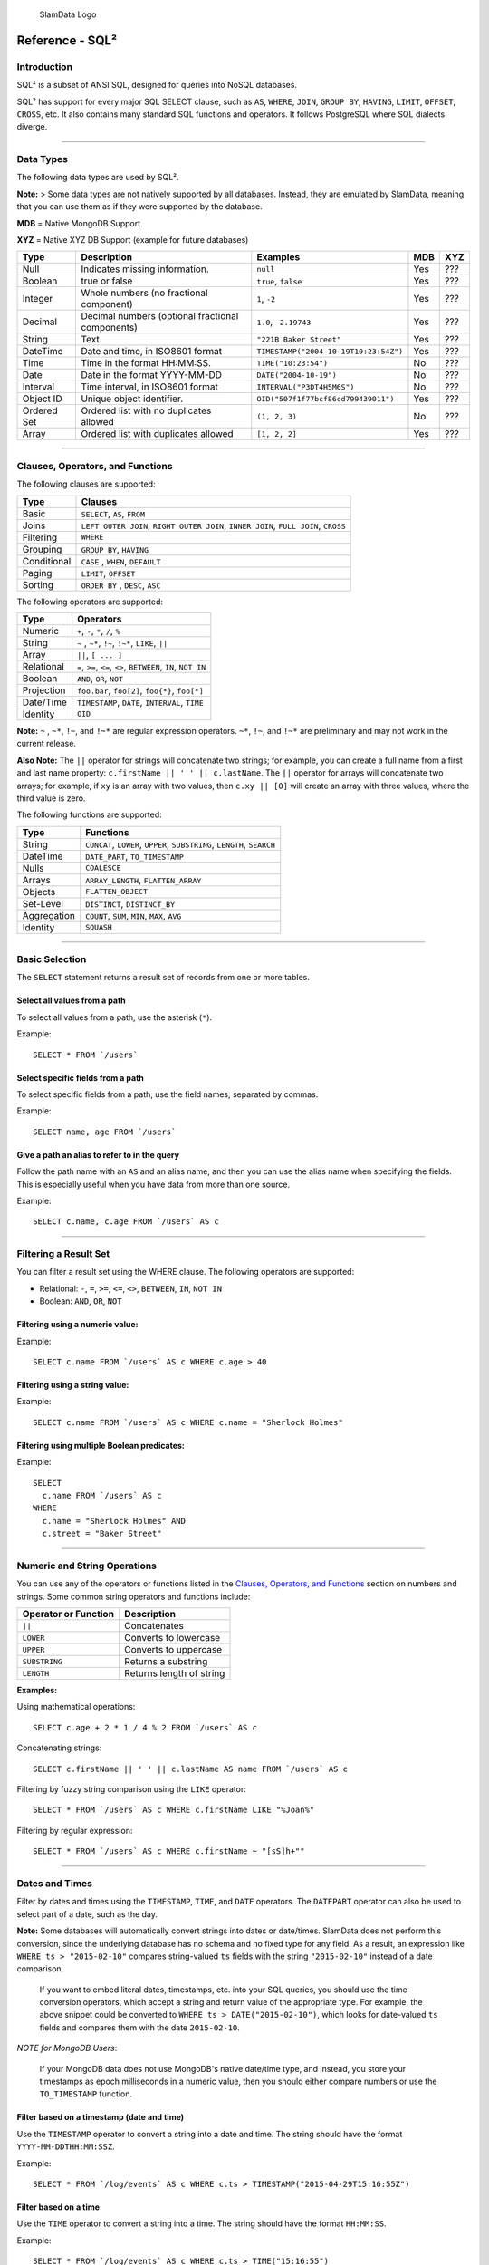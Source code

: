 .. figure:: images/white-logo.png
   :alt: SlamData Logo

   SlamData Logo

Reference - SQL²
================

Introduction
------------

SQL² is a subset of ANSI SQL, designed for queries into NoSQL databases.

SQL² has support for every major SQL SELECT clause, such as ``AS``,
``WHERE``, ``JOIN``, ``GROUP BY``, ``HAVING``, ``LIMIT``, ``OFFSET``,
``CROSS``, etc. It also contains many standard SQL functions and
operators. It follows PostgreSQL where SQL dialects diverge.

--------------

Data Types
----------

The following data types are used by SQL².

**Note:** > Some data types are not natively supported by all databases.
Instead, they are emulated by SlamData, meaning that you can use them as
if they were supported by the database.

**MDB** = Native MongoDB Support

**XYZ** = Native XYZ DB Support (example for future databases)

+----------+-----------------------------------+---------------------------------------+-----+-----+
| Type     | Description                       | Examples                              | MDB | XYZ |
+==========+===================================+=======================================+=====+=====+
| Null     | Indicates missing information.    | ``null``                              | Yes | ??? |
+----------+-----------------------------------+---------------------------------------+-----+-----+
| Boolean  | true or false                     | ``true``, ``false``                   | Yes | ??? |
+----------+-----------------------------------+---------------------------------------+-----+-----+
| Integer  | Whole numbers (no fractional      | ``1``, ``-2``                         | Yes | ??? |
|          | component)                        |                                       |     |     |
+----------+-----------------------------------+---------------------------------------+-----+-----+
| Decimal  | Decimal numbers (optional         | ``1.0``, ``-2.19743``                 | Yes | ??? |
|          | fractional components)            |                                       |     |     |
+----------+-----------------------------------+---------------------------------------+-----+-----+
| String   | Text                              | ``"221B Baker Street"``               | Yes | ??? |
+----------+-----------------------------------+---------------------------------------+-----+-----+
| DateTime | Date and time, in ISO8601 format  | ``TIMESTAMP("2004-10-19T10:23:54Z")`` | Yes | ??? |
+----------+-----------------------------------+---------------------------------------+-----+-----+
| Time     | Time in the format HH:MM:SS.      | ``TIME("10:23:54")``                  | No  | ??? |
+----------+-----------------------------------+---------------------------------------+-----+-----+
| Date     | Date in the format YYYY-MM-DD     | ``DATE("2004-10-19")``                | No  | ??? |
+----------+-----------------------------------+---------------------------------------+-----+-----+
| Interval | Time interval, in ISO8601 format  | ``INTERVAL("P3DT4H5M6S")``            | No  | ??? |
+----------+-----------------------------------+---------------------------------------+-----+-----+
| Object ID| Unique object identifier.         | ``OID("507f1f77bcf86cd799439011")``   | Yes | ??? |
+----------+-----------------------------------+---------------------------------------+-----+-----+
| Ordered  | Ordered list with no duplicates   | ``(1, 2, 3)``                         | No  | ??? |
| Set      | allowed                           |                                       |     |     |
+----------+-----------------------------------+---------------------------------------+-----+-----+
| Array    | Ordered list with duplicates      | ``[1, 2, 2]``                         | Yes | ??? |
|          | allowed                           |                                       |     |     |
+----------+-----------------------------------+---------------------------------------+-----+-----+

--------------

Clauses, Operators, and Functions
---------------------------------

The following clauses are supported:

+---------------+---------------------------------------------------------------------------------------+
| Type          | Clauses                                                                               |
+===============+=======================================================================================+
| Basic         | ``SELECT``, ``AS``, ``FROM``                                                          |
+---------------+---------------------------------------------------------------------------------------+
| Joins         | ``LEFT OUTER JOIN``, ``RIGHT OUTER JOIN``, ``INNER JOIN``, ``FULL JOIN``, ``CROSS``   |
+---------------+---------------------------------------------------------------------------------------+
| Filtering     | ``WHERE``                                                                             |
+---------------+---------------------------------------------------------------------------------------+
| Grouping      | ``GROUP BY``, ``HAVING``                                                              |
+---------------+---------------------------------------------------------------------------------------+
| Conditional   | ``CASE`` , ``WHEN``, ``DEFAULT``                                                      |
+---------------+---------------------------------------------------------------------------------------+
| Paging        | ``LIMIT``, ``OFFSET``                                                                 |
+---------------+---------------------------------------------------------------------------------------+
| Sorting       | ``ORDER BY`` , ``DESC``, ``ASC``                                                      |
+---------------+---------------------------------------------------------------------------------------+

The following operators are supported:

+--------------+------------------------------------------------------------------+
| Type         | Operators                                                        |
+==============+==================================================================+
| Numeric      | ``+``, ``-``, ``*``, ``/``, ``%``                                |
+--------------+------------------------------------------------------------------+
| String       | ``~`` , ``~*``, ``!~``, ``!~*``, ``LIKE``, ``||``                |
+--------------+------------------------------------------------------------------+
| Array        | ``||``, ``[ ... ]``                                              |
+--------------+------------------------------------------------------------------+
| Relational   | ``=``, ``>=``, ``<=``, ``<>``, ``BETWEEN``, ``IN``, ``NOT IN``   |
+--------------+------------------------------------------------------------------+
| Boolean      | ``AND``, ``OR``, ``NOT``                                         |
+--------------+------------------------------------------------------------------+
| Projection   | ``foo.bar``, ``foo[2]``, ``foo{*}``, ``foo[*]``                  |
+--------------+------------------------------------------------------------------+
| Date/Time    | ``TIMESTAMP``, ``DATE``, ``INTERVAL``, ``TIME``                  |
+--------------+------------------------------------------------------------------+
| Identity     | ``OID``                                                          |
+--------------+------------------------------------------------------------------+

**Note:** ``~`` , ``~*``, ``!~``, and ``!~*`` are regular expression
operators. ``~*``, ``!~``, and ``!~*`` are preliminary and may not
work in the current release.

**Also Note:**  The ``||`` operator for strings will concatenate two
strings; for example, you can create a full name from a first and last
name property: \ ``c.firstName || ' ' || c.lastName``. The ``||``
operator for arrays will concatenate two arrays; for example, if ``xy``
is an array with two values, then ``c.xy || [0]`` will create an array
with three values, where the third value is zero.

The following functions are supported:

+---------------+---------------------------------------------------------------------------+
| Type          | Functions                                                                 |
+===============+===========================================================================+
| String        | ``CONCAT``, ``LOWER``, ``UPPER``, ``SUBSTRING``, ``LENGTH``, ``SEARCH``   |
+---------------+---------------------------------------------------------------------------+
| DateTime      | ``DATE_PART``, ``TO_TIMESTAMP``                                           |
+---------------+---------------------------------------------------------------------------+
| Nulls         | ``COALESCE``                                                              |
+---------------+---------------------------------------------------------------------------+
| Arrays        | ``ARRAY_LENGTH``, ``FLATTEN_ARRAY``                                       |
+---------------+---------------------------------------------------------------------------+
| Objects       | ``FLATTEN_OBJECT``                                                        |
+---------------+---------------------------------------------------------------------------+
| Set-Level     | ``DISTINCT``, ``DISTINCT_BY``                                             |
+---------------+---------------------------------------------------------------------------+
| Aggregation   | ``COUNT``, ``SUM``, ``MIN``, ``MAX``, ``AVG``                             |
+---------------+---------------------------------------------------------------------------+
| Identity      | ``SQUASH``                                                                |
+---------------+---------------------------------------------------------------------------+

--------------


Basic Selection
---------------

The ``SELECT`` statement returns a result set of records from one or
more tables.

Select all values from a path
~~~~~~~~~~~~~~~~~~~~~~~~~~~~~

To select all values from a path, use the asterisk (``*``).

Example:

::

    SELECT * FROM `/users`

Select specific fields from a path
~~~~~~~~~~~~~~~~~~~~~~~~~~~~~~~~~~

To select specific fields from a path, use the field names, separated by
commas.

Example:

::

    SELECT name, age FROM `/users`

Give a path an alias to refer to in the query
~~~~~~~~~~~~~~~~~~~~~~~~~~~~~~~~~~~~~~~~~~~~~

Follow the path name with an ``AS`` and an alias name, and then you can
use the alias name when specifying the fields. This is especially useful
when you have data from more than one source.

Example:

::

    SELECT c.name, c.age FROM `/users` AS c

--------------

Filtering a Result Set
----------------------

You can filter a result set using the WHERE clause. The following
operators are supported:

-  Relational: ``-``, ``=``, ``>=``, ``<=``, ``<>``, ``BETWEEN``,
   ``IN``, ``NOT IN``
-  Boolean: ``AND``, ``OR``, ``NOT``

Filtering using a numeric value:
~~~~~~~~~~~~~~~~~~~~~~~~~~~~~~~~

Example:

::

    SELECT c.name FROM `/users` AS c WHERE c.age > 40

Filtering using a string value:
~~~~~~~~~~~~~~~~~~~~~~~~~~~~~~~

Example:

::

    SELECT c.name FROM `/users` AS c WHERE c.name = "Sherlock Holmes"

Filtering using multiple Boolean predicates:
~~~~~~~~~~~~~~~~~~~~~~~~~~~~~~~~~~~~~~~~~~~~

Example:

::

    SELECT
      c.name FROM `/users` AS c
    WHERE
      c.name = "Sherlock Holmes" AND
      c.street = "Baker Street"

--------------

Numeric and String Operations
-----------------------------

You can use any of the operators or functions listed in the `Clauses,
Operators, and Functions <#clauses-operators-and-functions>`__ section on
numbers and strings. Some common string operators and functions include:

+------------------------+----------------------------+
| Operator or Function   | Description                |
+========================+============================+
| ``||``                 | Concatenates               |
+------------------------+----------------------------+
| ``LOWER``              | Converts to lowercase      |
+------------------------+----------------------------+
| ``UPPER``              | Converts to uppercase      |
+------------------------+----------------------------+
| ``SUBSTRING``          | Returns a substring        |
+------------------------+----------------------------+
| ``LENGTH``             | Returns length of string   |
+------------------------+----------------------------+

**Examples:**

Using mathematical operations:

::

    SELECT c.age + 2 * 1 / 4 % 2 FROM `/users` AS c

Concatenating strings:

::

    SELECT c.firstName || ' ' || c.lastName AS name FROM `/users` AS c

Filtering by fuzzy string comparison using the ``LIKE`` operator:

::

    SELECT * FROM `/users` AS c WHERE c.firstName LIKE "%Joan%"

Filtering by regular expression:

::

    SELECT * FROM `/users` AS c WHERE c.firstName ~ "[sS]h+""

--------------

Dates and Times
---------------

Filter by dates and times using the ``TIMESTAMP``, ``TIME``, and
``DATE`` operators. The ``DATEPART`` operator can also be used
to select part of a date, such as the day.

**Note:**  Some databases will automatically convert strings into dates
or date/times. SlamData does not perform this conversion, since the
underlying database has no schema and no fixed type for any field. As a
result, an expression like ``WHERE ts > "2015-02-10"`` compares
string-valued ``ts`` fields with the string ``"2015-02-10"`` instead of
a date comparison.

    If you want to embed literal dates, timestamps, etc. into your SQL
    queries, you should use the time conversion operators, which accept
    a string and return value of the appropriate type. For example, the
    above snippet could be converted to
    ``WHERE ts > DATE("2015-02-10")``, which looks for date-valued
    ``ts`` fields and compares them with the date ``2015-02-10``.

*NOTE for MongoDB Users*:

    If your MongoDB data does not use MongoDB's native date/time type,
    and instead, you store your timestamps as epoch milliseconds in a
    numeric value, then you should either compare numbers or use the
    ``TO_TIMESTAMP`` function.

Filter based on a timestamp (date and time)
~~~~~~~~~~~~~~~~~~~~~~~~~~~~~~~~~~~~~~~~~~~

Use the ``TIMESTAMP`` operator to convert a string into a date and time.
The string should have the format ``YYYY-MM-DDTHH:MM:SSZ``.

Example:

::

    SELECT * FROM `/log/events` AS c WHERE c.ts > TIMESTAMP("2015-04-29T15:16:55Z")

Filter based on a time
~~~~~~~~~~~~~~~~~~~~~~

Use the ``TIME`` operator to convert a string into a time. The string
should have the format ``HH:MM:SS``.

Example:

::

    SELECT * FROM `/log/events` AS c WHERE c.ts > TIME("15:16:55")

Filter based on a date
~~~~~~~~~~~~~~~~~~~~~~

Use the ``DATE`` operator to convert a string into a date. The string
should have the format ``YYYY-MM-DD``.

Example:

::

    SELECT * FROM `/log/events` AS c WHERE c.ts > DATE("2015-04-29")

Filter based on part of a date
~~~~~~~~~~~~~~~~~~~~~~~~~~~~~~

Use the ``DATE_PART`` function to select part of a date. ``DATE_PART``
has two arguments: a string that indicates what part of the date or time
that you want and a timestamp field. Valid values for the first argument
are century, day, decade, ``dow`` (day of week), ``doy`` (day of year),
``hour``, ``isodoy``, ``microseconds``, ``millenium``, ``milliseconds``,
``minute``, ``month``, ``quarter``, ``second``, and ``year``.

Example:

::

    SELECT DATE_PART("day", c.ts) FROM `/log/events` AS c

Filter based on a Unix epoch
~~~~~~~~~~~~~~~~~~~~~~~~~~~~

Use the ``TO_TIMESTAMP`` function to convert Unix epoch (milliseconds)
to a timestamp.

Example:

::

    SELECT * FROM `/log/events` AS c WHERE c.ts > TO_TIMESTAMP(1446335999)

--------------

Grouping
--------

SQL² allows you to group data by fields and by date parts.

Group based on a single field
~~~~~~~~~~~~~~~~~~~~~~~~~~~~~

Use ``GROUP BY`` to group results by a field.

Example:

::

    SELECT
        c.age,
        COUNT(*) AS cnt
    FROM `/users` AS c
    GROUP BY c.age

Group based on multiple fields
~~~~~~~~~~~~~~~~~~~~~~~~~~~~~~

You can group by multiple fields with a comma-separated list of fields
after ``GROUP BY``.

Example:

::

    SELECT
        c.age,
        c.gender,
        COUNT(*) AS cnt
    FROM `/users` AS c
    GROUP BY c.age, c.gender

Group based on date part
~~~~~~~~~~~~~~~~~~~~~~~~

Use the ``DATE_PART`` function to group by a part of a date, such as the
month.

Example:

::

    SELECT
        DATE_PART("day", c.ts) AS day,
        COUNT(*) AS cnt
    FROM `/log/events` AS c
    GROUP BY DATE_PART("day", c.ts)

Filter within a group
~~~~~~~~~~~~~~~~~~~~~

Filter results within a group by adding a ``HAVING`` clause followed by
a Boolean predicate.

Example:

::

    SELECT
        DATE_PART("day", c.ts) AS day,
        COUNT(*) AS cnt
    FROM `/prod/purger/events` AS c
    GROUP BY DATE_PART("day", c.ts)
    HAVING c.gender = "female"

Double grouping
~~~~~~~~~~~~~~~

Perform double-grouping operations by putting operators inside other
operators. The inside operator will be performed on each group created
by the ``GROUP BY`` clause, and the outside operator will be performed
on the results of the inside operator.

Example:

This query returns the average population of states. The outer
aggregation function (AVG) operates on the results of the inner
aggregation (``SUM``) and ``GROUP BY`` clause.

::

    SELECT AVG(SUM(pop)) FROM `/population` GROUP BY state

--------------

Nested Data and Arrays
----------------------

Unlike a relational database many NoSQL databases allow data to be
nested (that is, data can be objects) and to contain arrays.

Nesting
~~~~~~~

Nesting is represented by levels separated by a period (``.``).

Example:

::

    SELECT c.profile.address.street.number FROM `/users` AS c

Arrays
~~~~~~

Array elements are represented by the array index in square brackets
(``[n]``).

Example:

::

    SELECT c.profile.allAddress[0].street.number FROM `/users` AS c

Flattening
~~~~~~~~~~

You can extract all elements of an array or all field values
simultaneously, essentially removing levels and flattening the data. Use
the asterisk in square brackets (``[*]``) to extract all array elements.

Example:

::

    SELECT c.profile.allAddresses[*] FROM `/users` AS c

Use the asterisk in curly brackets (``{*}``) to extract all field
values.

Example:

::

    SELECT c.profile.{*} FROM `/users` AS c

Filtering using arrays
~~~~~~~~~~~~~~~~~~~~~~

You can filter using data in all array elements by using the asterisk in
square brackets (``[*]``) in a ``WHERE`` clause.

Example:

::

    SELECT DISTINCT * FROM `/users` AS c WHERE c.profile.allAddresses[*].street.number = "221B"

--------------

Pagination and Sorting
----------------------

Pagination
~~~~~~~~~~

Pagination is used to break large return results into smaller chunks.
Use the ``LIMIT`` operator to set the number of results to be returned
and the ``OFFSET`` operator to set the index at which the results should
start.

Example (Limit results to 20 entries):

::

    SELECT * FROM `/users` LIMIT 20

Example (Return the 100th to 119th entry):

::

    SELECT * FROM `/users` OFFSET 100 LIMIT 20

Sorting
~~~~~~~

Use the ``ORDER BY`` clause to sort the results. You can specify one or
more fields for sorting, and you can use operators in the ``ORDER BY``
arguments. Use ``ASC`` for ascending sorting and ``DESC`` for decending
sorting.

Example (Sort users by ascending age):

::

    SELECT * FROM `/users` ORDER BY age ASC

Example (Sort users by last digit in age, descending, and full name,
ascending):

::

    SELECT * FROM `/users`
    ORDER BY age % 10 DESC, firstName + lastName ASC

--------------

Joining Collections
-------------------

Use the ``JOIN`` operator to join two or more different collections.

The ``JOIN`` operator is a powerful way to implement joins in
non-relational databases such as MongoDB. There is no enforced limit to
how many collections or tables can be joined in a query but common sense
should prevail based on the size of collections.

Examples:

This example returns the names of employees and the names of the
departments they belong to by matching up the employee deparment ID with
the department's ID, where both IDs are ObjectID types.

::

    SELECT
        emp.name,
        dept.name
    FROM `/employees` AS emp
    JOIN `/departments` AS dept ON dept._id = emp.departmentId

If one of the IDs is a string, then use the ``OID`` operator to convert
it to an ID.

::

    SELECT
        emp.name,
        dept.name
    FROM `/employees` AS emp
    JOIN `/departments` AS dept ON dept._id = OID(emp.departmentId)

Join Considerations
~~~~~~~~~~~~~~~~~~~

On ``JOIN``\ s with more than two collections or tables, the standard
rule of thumb is to place the tables in order from smallest to largest.
If the collections ``a``, ``b``, and ``c`` have ``4``, ``8``, and ``16``
documents respectively, then ordering ``FROM `/a`, `/b`, `/c``` is most
efficient with ``WHERE a._id = b._id``.

If, however, the filter condition is ``WHERE b._id = c._id`` then the
appropriate ordering would be
``FROM `/b`, `/c`, `/a` WHERE b._id = c._id``. This is because without
the filter \|a ⨯ b\| = 32 which is less than \|b ⨯ c\| = 128, but with
the filter, \|b ⨯ c\| is limited to the number of documents in b, which
is 8 (and which is lower than the unconstrained \|a ⨯ b\|).

--------------

Conditionals and Nulls
----------------------

Conditionals
~~~~~~~~~~~~

Use the ``CASE`` expression to provide if-then-else logic to SQL². The
``CASE`` sytax is:

::

    SELECT (CASE <field>
        WHEN <value1> THEN <result1>
        WHEN <value2> THEN <result2>
        ...
        ELSE <elseResult>
        END)
    FROM `<path>`

Example:

The following example generates a code based on gender string values.

::

    SELECT (CASE c.gender
        WHEN "male" THEN 1
        WHEN "female" THEN 2
        ELSE 3
        END) AS genderCode
    FROM `/users` AS c

Nulls
~~~~~

Use the ``COALESCE`` function to evaluate the arguments in order and
return the current value of the first expression that initially does not
evaluate to ``NULL``.

Example:

This example returns a full name, if not null, but returns the first
name if the full name is null.

::

    SELECT COALESCE(c.fullName, c.firstName) AS name FROM `/users` AS c

--------------

Database Specific Notes
-----------------------

MongoDB
~~~~~~~

The _id Field
^^^^^^^^^^^^^^

By default, the ``_id`` field will not appear in a result set. However,
you can specify it by selecting the ``_id`` field. For example:

::

    SELECT _id AS cust_id FROM `/users`

MongoDB has special rules about fields called ``_id``. For example, they
must remain unique, which means that some queries (such as
``SELECT myarray[*] FROM foo``) will introduce duplicates that MongoDB
won't allow. In addition, other queries change the value of ``_id``
(such as grouping). So SlamData manages ``_id`` and treats it as a
special field.

**Note:** To filter on ``_id``, you must first convert a string to an
object ID, by using the ``OID`` function. For example:

::

    SELECT * FROM `/foo` WHERE _id = OID("abc123")